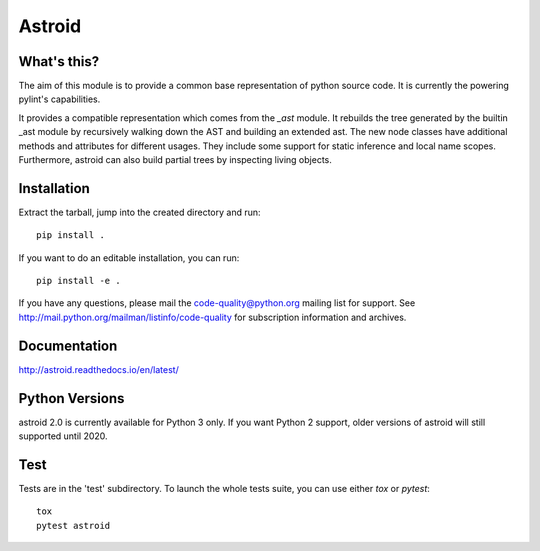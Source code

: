 Astroid
=======

.. image:: https://travis-ci.org/PyCQA/astroid.svg?branch=master
    :target: https://travis-ci.org/PyCQA/astroid

.. image:: https://ci.appveyor.com/api/projects/status/co3u42kunguhbh6l/branch/master?svg=true
    :alt: AppVeyor Build Status
    :target: https://ci.appveyor.com/project/PCManticore/astroid

.. image:: https://coveralls.io/repos/github/PyCQA/astroid/badge.svg?branch=master
    :target: https://coveralls.io/github/PyCQA/astroid?branch=master

.. image:: https://readthedocs.org/projects/astroid/badge/?version=latest
    :target: http://astroid.readthedocs.io/en/latest/?badge=latest
    :alt: Documentation Status

.. image:: https://img.shields.io/badge/code%20style-black-000000.svg
    :target: https://github.com/ambv/black



What's this?
------------

The aim of this module is to provide a common base representation of
python source code. It is currently the powering pylint's capabilities.

It provides a compatible representation which comes from the `_ast`
module.  It rebuilds the tree generated by the builtin _ast module by
recursively walking down the AST and building an extended ast. The new
node classes have additional methods and attributes for different
usages. They include some support for static inference and local name
scopes. Furthermore, astroid can also build partial trees by inspecting living
objects.


Installation
------------

Extract the tarball, jump into the created directory and run::

	pip install .


If you want to do an editable installation, you can run::

    pip install -e .


If you have any questions, please mail the code-quality@python.org
mailing list for support. See
http://mail.python.org/mailman/listinfo/code-quality for subscription
information and archives.

Documentation
-------------
http://astroid.readthedocs.io/en/latest/


Python Versions
---------------

astroid 2.0 is currently available for Python 3 only. If you want Python 2
support, older versions of astroid will still supported until 2020.

Test
----

Tests are in the 'test' subdirectory. To launch the whole tests suite, you can use
either `tox` or `pytest`::

  tox
  pytest astroid
